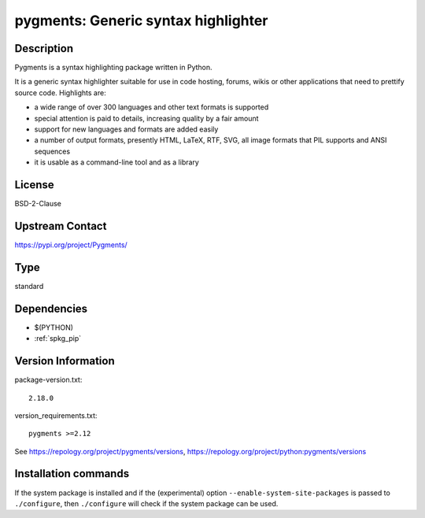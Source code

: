 .. _spkg_pygments:

pygments: Generic syntax highlighter
====================================

Description
-----------

Pygments is a syntax highlighting package written in Python.

It is a generic syntax highlighter suitable for use in code hosting,
forums, wikis or other applications that need to prettify source code.
Highlights are:

-  a wide range of over 300 languages and other text formats is
   supported

-  special attention is paid to details, increasing quality by a fair
   amount

-  support for new languages and formats are added easily
-  a number of output formats, presently HTML, LaTeX, RTF, SVG, all
   image
   formats that PIL supports and ANSI sequences

-  it is usable as a command-line tool and as a library

License
-------

BSD-2-Clause

Upstream Contact
----------------

https://pypi.org/project/Pygments/



Type
----

standard


Dependencies
------------

- $(PYTHON)
- :ref:`spkg_pip`

Version Information
-------------------

package-version.txt::

    2.18.0

version_requirements.txt::

    pygments >=2.12

See https://repology.org/project/pygments/versions, https://repology.org/project/python:pygments/versions

Installation commands
---------------------

.. tab:: PyPI:

   .. CODE-BLOCK:: bash

       $ pip install pygments\>=2.12

.. tab:: Sage distribution:

   .. CODE-BLOCK:: bash

       $ sage -i pygments

.. tab:: Arch Linux:

   .. CODE-BLOCK:: bash

       $ sudo pacman -S python-pygments

.. tab:: conda-forge:

   .. CODE-BLOCK:: bash

       $ conda install pygments

.. tab:: Debian/Ubuntu:

   .. CODE-BLOCK:: bash

       $ sudo apt-get install python3-pygments

.. tab:: Fedora/Redhat/CentOS:

   .. CODE-BLOCK:: bash

       $ sudo dnf install python3-pygments

.. tab:: Gentoo Linux:

   .. CODE-BLOCK:: bash

       $ sudo emerge dev-python/pygments

.. tab:: Homebrew:

   .. CODE-BLOCK:: bash

       $ brew install pygments

.. tab:: MacPorts:

   .. CODE-BLOCK:: bash

       $ sudo port install py-pygments

.. tab:: openSUSE:

   .. CODE-BLOCK:: bash

       $ sudo zypper install python3-pygments

.. tab:: Void Linux:

   .. CODE-BLOCK:: bash

       $ sudo xbps-install python3-Pygments


If the system package is installed and if the (experimental) option
``--enable-system-site-packages`` is passed to ``./configure``, then 
``./configure`` will check if the system package can be used.
